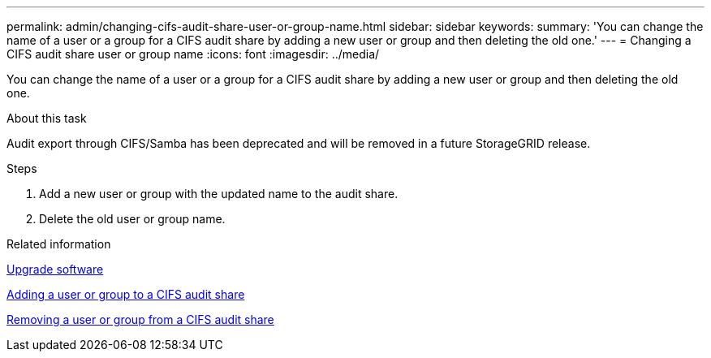 ---
permalink: admin/changing-cifs-audit-share-user-or-group-name.html
sidebar: sidebar
keywords:
summary: 'You can change the name of a user or a group for a CIFS audit share by adding a new user or group and then deleting the old one.'
---
= Changing a CIFS audit share user or group name
:icons: font
:imagesdir: ../media/

[.lead]
You can change the name of a user or a group for a CIFS audit share by adding a new user or group and then deleting the old one.

.About this task
Audit export through CIFS/Samba has been deprecated and will be removed in a future StorageGRID release.

.Steps
. Add a new user or group with the updated name to the audit share.
. Delete the old user or group name.

.Related information

xref:../upgrade/index.adoc[Upgrade software]

xref:adding-user-or-group-to-cifs-audit-share.adoc[Adding a user or group to a CIFS audit share]

xref:removing-user-or-group-from-cifs-audit-share.adoc[Removing a user or group from a CIFS audit share]

